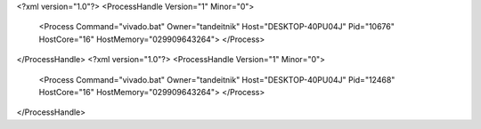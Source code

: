 <?xml version="1.0"?>
<ProcessHandle Version="1" Minor="0">
    <Process Command="vivado.bat" Owner="tandeitnik" Host="DESKTOP-40PU04J" Pid="10676" HostCore="16" HostMemory="029909643264">
    </Process>
</ProcessHandle>
<?xml version="1.0"?>
<ProcessHandle Version="1" Minor="0">
    <Process Command="vivado.bat" Owner="tandeitnik" Host="DESKTOP-40PU04J" Pid="12468" HostCore="16" HostMemory="029909643264">
    </Process>
</ProcessHandle>
